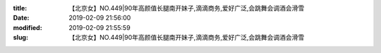 
:title: 【北京女】NO.449|90年高颜值长腿南开妹子,滴滴商务,爱好广泛,会跳舞会调酒会滑雪
:date: 2019-02-09 21:56:00
:modified: 2019-02-09 21:55:59
:slug: 【北京女】NO.449|90年高颜值长腿南开妹子,滴滴商务,爱好广泛,会跳舞会调酒会滑雪


.. raw:: html
    :file: html/【北京女】NO.449|90年高颜值长腿南开妹子,滴滴商务,爱好广泛,会跳舞会调酒会滑雪.html
